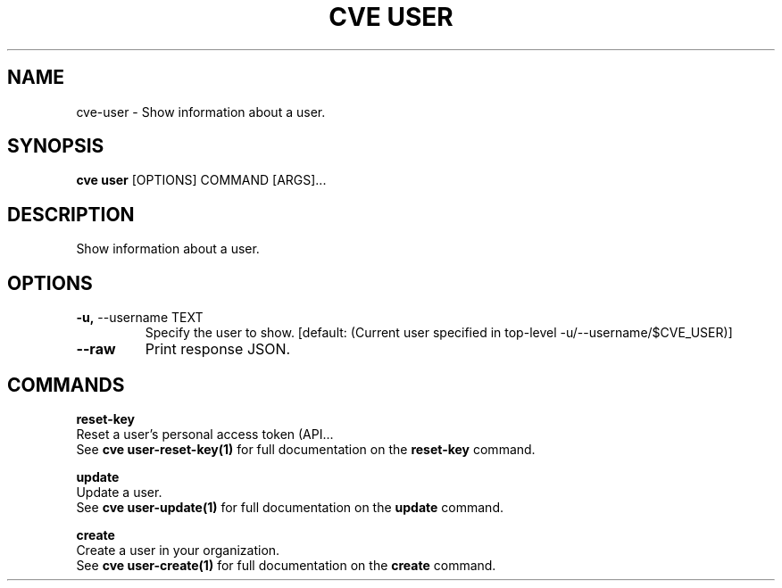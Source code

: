 .TH "CVE USER" "1" "2024-12-05" "1.6.0" "cve user Manual"
.SH NAME
cve\-user \- Show information about a user.
.SH SYNOPSIS
.B cve user
[OPTIONS] COMMAND [ARGS]...
.SH DESCRIPTION
Show information about a user.
.SH OPTIONS
.TP
\fB\-u,\fP \-\-username TEXT
Specify the user to show.  [default: (Current user specified in top-level -u/--username/$CVE_USER)]
.TP
\fB\-\-raw\fP
Print response JSON.
.SH COMMANDS
.PP
\fBreset-key\fP
  Reset a user's personal access token (API...
  See \fBcve user-reset-key(1)\fP for full documentation on the \fBreset-key\fP command.
.PP
\fBupdate\fP
  Update a user.
  See \fBcve user-update(1)\fP for full documentation on the \fBupdate\fP command.
.PP
\fBcreate\fP
  Create a user in your organization.
  See \fBcve user-create(1)\fP for full documentation on the \fBcreate\fP command.
